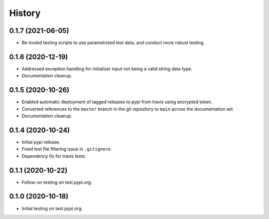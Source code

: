 =======
History
=======

0.1.7 (2021-06-05)
------------------

* Re-tooled testing scripts to use parametrized test data, and conduct more robust testing.

0.1.6 (2020-12-19)
------------------

* Addressed exception handling for initializer input not being a valid string data type.
* Documentation cleanup.

0.1.5 (2020-10-26)
------------------

* Enabled automatic deployment of tagged releases to pypi from travis using encrypted token.
* Converted references to the ``master`` branch in the git repository to ``main`` across the documentation set.
* Documentation cleanup.

0.1.4 (2020-10-24)
------------------

* Initial pypi release.
* Fixed test file filtering issue in ``.gitignore``.
* Dependency fix for travis tests.

0.1.1 (2020-10-22)
------------------

* Follow-on testing on test.pypi.org.

0.1.0 (2020-10-18)
------------------

* Initial testing on test.pypi.org.
